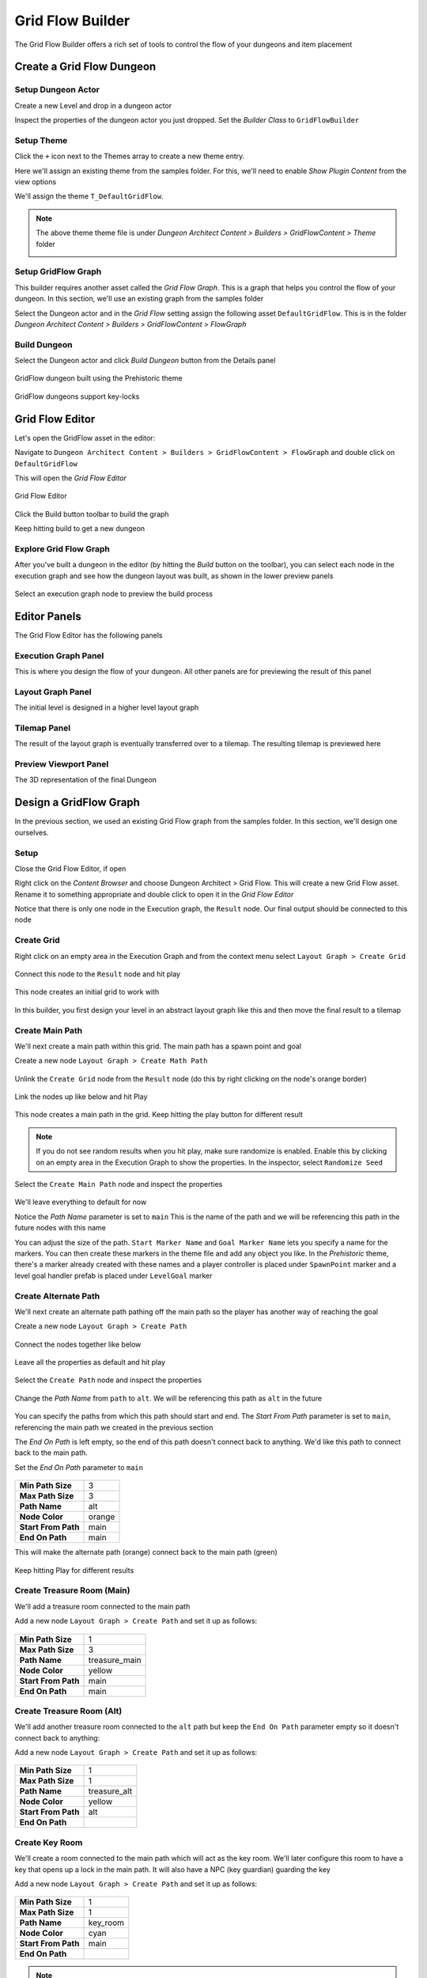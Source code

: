 Grid Flow Builder
=================

The Grid Flow Builder offers a rich set of tools to control the flow of your dungeons and item placement


Create a Grid Flow Dungeon
--------------------------

Setup Dungeon Actor
^^^^^^^^^^^^^^^^^^^

Create a new Level and drop in a dungeon actor

.. image:: /images/tutorial/A/02.jpg
   :align: center
   

Inspect the properties of the dungeon actor you just dropped.   Set the `Builder Class` to ``GridFlowBuilder``

.. image:: /images/tutorial/E/01.png
   :align: center
   

Setup Theme
^^^^^^^^^^^

Click the ``+`` icon next to the Themes array to create a new theme entry.  

.. image:: /images/tutorial/E/02A.png
   :align: center

Here we'll assign an existing theme from the samples folder.  For this, we'll need to enable `Show Plugin Content` from the view options

.. image:: /images/tutorial/E/02B.png
   :align: center

.. image:: /images/tutorial/E/02C.png
   :align: center


We'll assign the theme ``T_DefaultGridFlow``.   

.. image:: /images/tutorial/E/03.png
   :align: center


.. note::
	The above theme theme file is under `Dungeon Architect Content > Builders > GridFlowContent > Theme` folder

	.. image:: /images/tutorial/E/04.png
	   :align: center


Setup GridFlow Graph
^^^^^^^^^^^^^^^^^^^^

This builder requires another asset called the `Grid Flow Graph`.   This is a graph that helps you  control the flow of your dungeon. In this section, we'll use an existing graph from the samples folder

Select the Dungeon actor and in the `Grid Flow` setting assign the following asset ``DefaultGridFlow``.  This is in the folder `Dungeon Architect Content > Builders > GridFlowContent > FlowGraph`

.. image:: /images/tutorial/E/05.png
   :align: center

.. image:: /images/tutorial/E/06.png
   :align: center

.. image:: /images/tutorial/E/07.png
   :align: center

Build Dungeon
^^^^^^^^^^^^^

Select the Dungeon actor and click `Build Dungeon` button from the Details panel

.. figure:: /images/tutorial/E/09.jpg
   :align: center
   
   GridFlow dungeon built using the Prehistoric theme

.. figure:: /images/tutorial/E/08.jpg
   :align: center
   
   GridFlow dungeons support key-locks
   

Grid Flow Editor
----------------

Let's open the GridFlow asset in the editor:

Navigate to ``Dungeon Architect Content > Builders > GridFlowContent > FlowGraph`` and double click on ``DefaultGridFlow``

This will open the `Grid Flow Editor`

.. figure:: /images/tutorial/E/10.jpg
   :align: center
   
   Grid Flow Editor
   
Click the Build button toolbar to build the graph

.. image:: /images/tutorial/E/11.png
   :align: center

.. image:: /images/tutorial/E/12.jpg
   :align: center


Keep hitting build to get a new dungeon

.. image:: /images/tutorial/E/13.gif
   :align: center


Explore Grid Flow Graph
^^^^^^^^^^^^^^^^^^^^^^^

After you've built a dungeon in the editor (by hitting the `Build` button on the toolbar), you can select each node in the execution graph and see how the dungeon layout was built, as shown in the lower preview panels

.. figure:: /images/tutorial/E/15.gif
   :align: center

   Select an execution graph node to preview the build process



Editor Panels
-------------

The Grid Flow Editor has the following panels

Execution Graph Panel
^^^^^^^^^^^^^^^^^^^^^

This is where you design the flow of your dungeon. All other panels are for previewing the result of this panel

.. image:: /images/tutorial/E/14A.jpg
   :align: center


Layout Graph Panel
^^^^^^^^^^^^^^^^^^

The initial level is designed in a higher level layout graph

.. image:: /images/tutorial/E/14B.jpg
   :align: center


Tilemap Panel
^^^^^^^^^^^^^

The result of the layout graph is eventually transferred over to a tilemap. The resulting tilemap is previewed here

.. image:: /images/tutorial/E/14C.jpg
   :align: center

Preview Viewport Panel
^^^^^^^^^^^^^^^^^^^^^^

The 3D representation of the final Dungeon

.. image:: /images/tutorial/E/14D.jpg
   :align: center


Design a GridFlow Graph
-----------------------

In the previous section, we used an existing Grid Flow graph from the samples folder. In this section, we'll design one ourselves.

Setup
^^^^^

Close the Grid Flow Editor, if open

Right click on the `Content Browser` and choose Dungeon Architect > Grid Flow.  This will create a new Grid Flow asset. Rename it to something appropriate and double click to open it in the `Grid Flow Editor`

.. image:: /images/tutorial/E/18.png
   :align: center

.. image:: /images/tutorial/E/17.jpg
   :align: center

Notice that there is only one node in the Execution graph, the ``Result`` node.   Our final output should be connected to this node


Create Grid
^^^^^^^^^^^

Right click on an empty area in the Execution Graph and from the context menu select ``Layout Graph > Create Grid``

.. figure:: /images/tutorial/04/menu/L_CreateGrid.png
   :align: center


.. figure:: /images/tutorial/04/21.png
   :align: center
   

Connect this node to the ``Result`` node and hit play 


   
.. figure:: /images/tutorial/04/22.png
   :align: center

   
.. figure:: /images/tutorial/04/11.png
   :align: center
   

This node creates an initial grid to work with 

.. figure:: /images/tutorial/04/23.png
   :align: center


In this builder, you first design your level in an abstract layout graph like this and then move the final result to a tilemap


Create Main Path
^^^^^^^^^^^^^^^^

We'll next create a main path within this grid. The main path has a spawn point and goal

Create a new node ``Layout Graph > Create Math Path``

.. figure:: /images/tutorial/04/menu/L_CreateMainPath.png
   :align: center
   


Unlink the ``Create Grid`` node from the ``Result`` node (do this by right clicking on the node's orange border)


.. figure:: /images/tutorial/04/24.png
   :align: center


Link the nodes up like below and hit Play

.. figure:: /images/tutorial/04/25.png
   :align: center


This node creates a main path in the grid.  Keep hitting the play button for different result

.. figure:: /images/tutorial/04/26.gif
   :align: center
   
.. note::
   If you do not see random results when you hit play, make sure randomize is enabled.  Enable this by clicking on an empty area in the Execution Graph to show the properties. In the inspector, select ``Randomize Seed``


Select the ``Create Main Path`` node and inspect the properties

.. figure:: /images/tutorial/04/27.png
   :align: center

We'll leave everything to default for now

Notice the `Path Name` parameter is set to ``main``   This is the name of the path and we will be referencing this path in the future nodes with this name

You can adjust the size of the path.   ``Start Marker Name`` and ``Goal Marker Name`` lets you specify a name for the markers. You can then create these markers in the theme file and add any object you like.    In the `Prehistoric` theme, there's a marker already created with these names and a player controller is placed under ``SpawnPoint`` marker and a level goal handler prefab is placed under ``LevelGoal`` marker

.. figure:: /images/tutorial/04/28.jpg
   :align: center


Create Alternate Path
^^^^^^^^^^^^^^^^^^^^^

We'll next create an alternate path pathing off the main path so the player has another way of reaching the goal

Create a new node ``Layout Graph > Create Path``

.. figure:: /images/tutorial/04/menu/L_CreatePath.png
   :align: center

Connect the nodes together like below

.. figure:: /images/tutorial/04/29.png
   :align: center

Leave all the properties as default and hit play

.. figure:: /images/tutorial/04/30.png
   :align: center


Select the ``Create Path`` node and inspect the properties

.. figure:: /images/tutorial/04/31.png
   :align: center


Change the `Path Name` from ``path`` to ``alt``.  We will be referencing this path as ``alt`` in the future

.. figure:: /images/tutorial/04/32.png
   :align: center


You can specify the paths from which this path should start and end.    The `Start From Path` parameter is set to ``main``, referencing the main path we created in the previous section

The `End On Path` is left empty, so the end of this path doesn't connect back to anything.   We'd like this path to connect back to the main path. 

Set the `End On Path` parameter to ``main``

.. figure:: /images/tutorial/04/33.png
   :align: center


======================= =======================
**Min Path Size**       3
**Max Path Size**       3
**Path Name**           alt
**Node Color**          orange
**Start From Path**     main
**End On Path**         main
======================= =======================

This will make the alternate path (orange) connect back to the main path (green)

.. figure:: /images/tutorial/04/34.png
   :align: center


Keep hitting Play for different results

.. figure:: /images/tutorial/04/35.gif
   :align: center


Create Treasure Room (Main)
^^^^^^^^^^^^^^^^^^^^^^^^^^^

We'll add a treasure room connected to the main path

Add a new node ``Layout Graph > Create Path`` and set it up as follows:

.. figure:: /images/tutorial/04/37.png
   :align: center

.. figure:: /images/tutorial/04/36.png
   :align: center

======================= =======================
**Min Path Size**       1
**Max Path Size**       3
**Path Name**           treasure_main
**Node Color**          yellow
**Start From Path**     main
**End On Path**         main
======================= =======================

.. figure:: /images/tutorial/04/38.png
   :align: center


Create Treasure Room (Alt)
^^^^^^^^^^^^^^^^^^^^^^^^^^

We'll add another treasure room connected to the ``alt`` path but keep the ``End On Path`` parameter empty so it doesn't connect back to anything:

Add a new node ``Layout Graph > Create Path`` and set it up as follows:

.. figure:: /images/tutorial/04/39.png
   :align: center

.. figure:: /images/tutorial/04/40.png
   :align: center

======================= =======================
**Min Path Size**       1
**Max Path Size**       1
**Path Name**           treasure_alt
**Node Color**          yellow
**Start From Path**     alt
**End On Path**         
======================= =======================

.. figure:: /images/tutorial/04/41.png
   :align: center


Create Key Room
^^^^^^^^^^^^^^^

We'll create a room connected to the main path which will act as the key room. We'll later configure this room to have a key that opens up a lock in the main path. It will also have a NPC (key guardian) guarding the key

Add a new node ``Layout Graph > Create Path`` and set it up as follows:


.. figure:: /images/tutorial/04/42.png
   :align: center

.. figure:: /images/tutorial/04/43.png
   :align: center

======================= =======================
**Min Path Size**       1
**Max Path Size**       1
**Path Name**           key_room
**Node Color**          cyan
**Start From Path**     main
**End On Path**         
======================= =======================

.. figure:: /images/tutorial/04/44.png
   :align: center

.. note:: We've named this path ``key_room``. It will be referenced later on when creating the key locks


Create Key-Lock (Main)
^^^^^^^^^^^^^^^^^^^^^^

We'll next create a key-lock system on the main path.  Our key will go on the Key Room we created earlier (``key_room`` path) and the lock will be somewhere in the main branch (``main`` path)


Add a new node ``Layout Graph > Create Key Lock`` and set it up as follows:

.. figure:: /images/tutorial/04/menu/L_CreateKeyLock.png
   :align: center
   
.. figure:: /images/tutorial/04/45.png
   :align: center

.. figure:: /images/tutorial/04/46.png
   :align: center

======================= =======================
**Key Branch**          key_room
**Lock Branch**         main
**Key Marker Name**     KeyMain
**Lock Marker Name**    LockMain
======================= =======================

.. figure:: /images/tutorial/04/47.png
   :align: center


Specify the `Key Branch` as ``key_room`` and `Lock Branch` as ``main``

Set marker name for the key as ``KeyMain`` and lock as ``LockMain``.    Then in the theme file, you'd create marker nodes with these names and add your key and locked gate prefabs.   

The prehistoric theme already has these setup

.. figure:: /images/tutorial/04/48.png
   :align: center
   

Create Key-Lock (Treasure Main)
^^^^^^^^^^^^^^^^^^^^^^^^^^^^^^^

We need a key-lock to guard the treasure room in the main branch

Add a new node ``Layout Graph > Create Key Lock`` and set it up as follows:


.. figure:: /images/tutorial/04/49.png
   :align: center

.. figure:: /images/tutorial/04/50.png
   :align: center

======================= =======================
**Key Branch**          main
**Lock Branch**         treasure_main
**Key Marker Name**     KeyTreasure
**Lock Marker Name**    LockTreasure
======================= =======================


.. figure:: /images/tutorial/04/51.png
   :align: center


Set marker name for the key as ``KeyTreasure`` and lock as ``LockTreasure``.    Then in the theme file, you'd create marker nodes with these names and add your key and locked gate prefabs.   

The prehistoric theme already has these setup

.. figure:: /images/tutorial/04/52.png
   :align: center
   
   
Spawn Enemies (Main, Alt)
^^^^^^^^^^^^^^^^^^^^^^^^^

We'll use the ``Spawn Items`` node to spawn enemies on the ``main`` and ``alt`` paths

Create a new node ``Layout Graph > Spawn Items`` and set it up as follows:


.. figure:: /images/tutorial/04/menu/L_SpawnItems.png
   :align: center
   
.. figure:: /images/tutorial/04/53.png
   :align: center

.. figure:: /images/tutorial/04/54.png
   :align: center

======================= =======================
**Paths**               main, alt
**Item Type**           Enemy
**Marker Name**         Grunt
**Min Count**           1
**Max Count**           5
======================= =======================

.. figure:: /images/tutorial/04/55.png
   :align: center


This will spawn enemies in the nodes, gradually increasing the number of enemies based on the difficulty. The difficulty increases as we get closer to the goal. You can control this from the `Spawn Method` properties. Leave it to default for now


We've specified the marker name as ``Grunt`` and an appropriate marker node should be created in the theme file so we can spawn prefabs under it.  The pre-historic theme already has this marker


.. figure:: /images/tutorial/04/56.png
   :align: center


You can control the placement of items (in the tilemap) from the `Placement Method` property section. Leave it to default for now

Spawn Bonus (Treasure Chests)
^^^^^^^^^^^^^^^^^^^^^^^^^^^^^

Spawn treasure chests in your bonus rooms using the `Spawn Items` node


Create a new node ``Layout Graph > Spawn Items`` and set it up as follows:


.. figure:: /images/tutorial/04/57.png
   :align: center

.. figure:: /images/tutorial/04/58.png
   :align: center

========================= =======================
**Paths**                 treasure_main, treasure_alt
**Item Type**             Bonus
**Marker Name**           Treasure
**Min Count**             1
**Max Count**             1
**Min Spawn Difficulty**  1
========================= =======================

.. figure:: /images/tutorial/04/59.png
   :align: center
   

We've specified the marker name as ``Treasure`` and an appropriate marker node should be created in the theme file so we can spawn prefabs the treasure chest under it.  The pre-historic theme already has this marker

.. figure:: /images/tutorial/04/60.png
   :align: center
   

The `Min Spawn Difficulty` is set to ``1``.   The first node in the branch will have a difficulty of ``0`` and the last node ``1``.  Sometimes, the yellow branch may be 3 nodes long.  Since we want the chest to occur only on the last node, we've set this value to ``1``

Spawn Key Guardian
^^^^^^^^^^^^^^^^^^

We'll add an NPC in the Key room guarding the key

Create a new node ``Layout Graph > Spawn Items`` and set it up as follows:



.. figure:: /images/tutorial/04/61.png
   :align: center

.. figure:: /images/tutorial/04/62.png
   :align: center

========================= =======================
**Paths**                 key_room
**Item Type**             Enemy
**Marker Name**           KeyGuardian
**Min Count**             1
**Max Count**             1
========================= =======================

.. figure:: /images/tutorial/04/63.png
   :align: center
   
You'll need to create a marker named ``KeyGuardian`` in the theme file and place your NPC prefab under it.   This marker doesn't exist in the `Prehistoric` theme and you'll need to create it yourself if you want to visualize it


Spawn Health Pack
^^^^^^^^^^^^^^^^^

We'll use the `Spawn Items` node to spawn a few health pickups along the `main` and `alt` paths

This section also shows you how to use the `Custom` Item Type 

Create a new node ``Layout Graph > Spawn Items`` and set it up as follows:



.. figure:: /images/tutorial/04/64.png
   :align: center

.. figure:: /images/tutorial/04/65.png
   :align: center

========================= =======================
**Paths**                 main, alt
**Item Type**             Custom
**Marker Name**           HealthPickup
**Min Count**             0
**Max Count**             1
**Spawn Probability**     0.5 

**Custom Item Info**
-------------------------------------------------
>> **Item Type**          health_pickup
>> **Text**               Health
>> **Text Color**         [Red]
>> **Background Color**   [White]
========================= =======================

.. figure:: /images/tutorial/04/66.png
   :align: center
   
   
.. note:: You'll need to create a marker named ``HealthPickup`` in your theme file and add your health pack prefab



Finalize Layout Graph
^^^^^^^^^^^^^^^^^^^^^

After we are done designing the layout graph, we'll need to finalize it with the `Finalize Graph` node.    This node does a few things:

* Move the locks from the nodes on to the links
* Create one way doors (so we don't go around locked doors)
* Assign room types (Room, Corridor, Cave)

Create a new node ``Layout Graph > Finalize Graph`` and set it up as follows:

.. figure:: /images/tutorial/04/menu/L_Finalize.png
   :align: center

.. figure:: /images/tutorial/04/67.png
   :align: center

Leave all the properties to default

.. figure:: /images/tutorial/04/68.png
   :align: center


.. figure:: /images/tutorial/04/69.gif
   :align: center


We are now ready to create a tilemap from this



Initialize Tilemap
^^^^^^^^^^^^^^^^^^

Create a new node ``Tilemap > Initialize Tilemap`` and set it up as follows:

.. figure:: /images/tutorial/04/menu/T_Initialize.png
   :align: center
   
   
.. figure:: /images/tutorial/04/70.png
   :align: center


.. figure:: /images/tutorial/04/71.png
   :align: center


.. figure:: /images/tutorial/04/72.png
   :align: center


You can control the thickness of the caves from the `Cave Thickness` parameter.   Each node on the layout graph gets converted into rooms in the tilemap.  

The parameter `Tilemap Size Per Node` controls how many tiles are used to generate a room from the node. Bump this number up if you want more space in your rooms

If you want a more uniform grid like look on your rooms, bring the `Perturb Amount` close to ``0``

`Layout Padding` adds extra tiles around the dungeon layout.   Set to ``5`` so we can apply some decorations outside the dungeon bounds

When you select a node on the layout graph, the tiles that belong to the node light up.  This is controlled by the `Color Settings` parameters


Add Background Elevation
^^^^^^^^^^^^^^^^^^^^^^^^

We are going to create overlays and merge them with the original tilemap.   Create the following two nodes:

* Create a node ``Tilemap > Create Tilemap Elevations``
* Create a node ``Tilemap > Merge Tilemaps``

.. figure:: /images/tutorial/04/menu/T_CreateElevation.png
   :align: center
   
.. figure:: /images/tutorial/04/menu/T_Merge.png
   :align: center


Link them up like below:

.. figure:: /images/tutorial/04/73.png
   :align: center
   
.. figure:: /images/tutorial/04/74.png
   :align: center
   
   Create Tilemap Elevation properties
   
Update the properties

========================= =======================
**Noise Frequency**       0.1
**Num Steps**             8
**Min Height**            0.5
**Max Height**            3.5
**Sea Level**             -1
========================= =======================


.. figure:: /images/tutorial/04/75.png
   :align: center
   
   Create Tilemap Elevation Node Result


We've specified the marker name as ``Rock``.   If you place objects under the specified marker node in the theme editor, they will show up on these tiles at the given height

.. note:: The Min/Max height is logical and will be mulitplied by the dungeon config's Grid Size Y value.  If the GridSize is ``(4, 2, 4)`` in the DungeonGridFlow game object's config and the tile height happens to be ``2.5``, the actual placement will be on ``2.5 * 2 = 5``


Add Tree Overlays
^^^^^^^^^^^^^^^^^

We'll overlay trees on our dungeon using a noise parameter. These overlays will be placed such that they will not block the main path

Create a node ``Tilemap > Create Tilemap Overlay``

.. figure:: /images/tutorial/04/menu/T_CreateOverlay.png
   :align: center


.. figure:: /images/tutorial/04/76.png
   :align: center
   
   Create Tilemap Overlay Node Connection
   
.. figure:: /images/tutorial/04/77.png
   :align: center
   
   Create Tilemap Overlay Node properties
   

============================= =======================
**Noise Settings**
-----------------------------------------------------
**> Noise Frequency**         0.2
**> Noise Max Value**         1.5
**> Noise Threshold**         0.75
**> Min Dist From Main Path** 1

**Merge Config**
-----------------------------------------------------
**> Max Height**              1
============================= =======================
   
.. figure:: /images/tutorial/04/78.png
   :align: center
   
   Result of the Create Tilemap Overlay Node
   
.. figure:: /images/tutorial/04/79.png
   :align: center
   
   Merged result
   
   
Finalize Tilemap
^^^^^^^^^^^^^^^^

Finalize the tilemap to complete the grid flow graph

Create a node ``Tilemap > Finalize Tilemap``

.. figure:: /images/tutorial/04/menu/T_Finalize.png
   :align: center
   

.. figure:: /images/tutorial/04/80.png
   :align: center
   
   
.. figure:: /images/tutorial/04/81.png
   :align: center
   
Finalize Tilemap node places all the items on to the tilemap (enemies, keys, bonus etc)


Build Dungeon
^^^^^^^^^^^^^

Assign this grid flow graph to your DungeonGridFlow game object and click `Build Dungeon`


.. figure:: /images/tutorial/04/82.png
   :align: center
   
   
.. figure:: /images/tutorial/04/83.jpg
   :align: center
   


Optimize Tilemap
^^^^^^^^^^^^^^^^
   
When the tilemap based level is generated, there are many tiles that the player might never see, as they are far away from the dungeon layout

.. figure:: /images/tutorial/04/84.jpg
   :align: center
   

The `Optimize Tilemap` removes tiles that are away from the specified distance from the dungeon layout bounds
   
   
.. figure:: /images/tutorial/04/86.png
   :align: center
   
   Optimize Tilemap Node Result

   
.. figure:: /images/tutorial/04/87.gif
   :align: center

   Optimize Tilemap Before / After
   
   
   
Create a node ``Tilemap > Optimize Tilemap``

.. figure:: /images/tutorial/04/menu/T_Optimize.png
   :align: center
   
Connect it before the `Finalize Tilemap` node like below:

.. figure:: /images/tutorial/04/88.png
   :align: center
   
   
.. figure:: /images/tutorial/04/89.png
   :align: center
   
   Optimize Tilemap Node properties


Rebuild the dungeon in the scene view

.. figure:: /images/tutorial/04/85.gif
   :align: center

   Optimize Tilemap Before / After
  


Key Lock System
---------------

The spawned Key and Lock game objects will have the following components attached to it by Dungeon Architect


.. figure:: /images/tutorial/04/90.jpg
   :align: center
   
   New Components attached to the Key Prefab


.. figure:: /images/tutorial/04/91.jpg
   :align: center
   
   New Components attached to the Locked Door Prefab


Key Component
^^^^^^^^^^^^^

The builder will attach a new component ``GridFlowDoorKeyComponent`` to the spawned key prefab

.. figure:: /images/tutorial/04/92.png
   :align: center


This component contains the KeyId and a reference to all the locks that this key can open

==================== =============================================
**Key Id**           The Key Id
**Valid Lock Ids**   List of Lock Ids that can be opened by this key
**Lock Refs**        References to the spawned lock game objects that can be opened by this key
==================== =============================================

Lock Component
^^^^^^^^^^^^^^

The builder will attach a new component ``GridFlowDoorLockComponent`` to the spawned lock prefab

.. figure:: /images/tutorial/04/93.png
   :align: center

This component contains the LockId and a reference to all the keys that open this lock

==================== =============================================
**Lock Id**          The Lock Id
**Valid Key Ids**    List of Key Ids that open this lock
**Valid Key Refs**   References to the spawned key game objects that open this lock
==================== =============================================


Sample
^^^^^^

Game Sample Scene: ``Assets/DungeonArchitect_Samples/DemoBuilder_GridFlow/Scenes/GridFlowBuilderDemo_Game``

The GridFlow game sample contains a working example of how you can implement a key lock system. There are many ways of implementing this, this sample shows one such way. 

The Sample has the following scripts:

* Inventory: Saves the picked up keys in the inventory
* LockedDoor: A script that implements the door opening logic. This script is added to the locked door prefab. When something collides with the door trigger, it checks if it has an inventory.  If it does, it checks if the inventory contains any of the valid keys that can open this door


LockedDoor script location: ``Assets/DungeonArchitect_Samples/DemoBuilder_GridFlow/Scripts/DemoGame/Door/LockedDoor.cs`` 

.. code-block:: c#

	bool CanOpenDoor(Collider other)
	{
		var inventory = other.gameObject.GetComponentInChildren<Inventory>();
		if (inventory != null)
		{
			// Check if any of the valid keys are present in the inventory of the collided object
			foreach (var validKey in validKeys)
			{
				if (inventory.ContainsItem(validKey))
				{
					return true;
				}
			}
		}
		return false;
	}




Mini-Map
--------

Display a 2D minimap with fog of war 

.. figure:: /images/tutorial/04/94.jpg
   :align: center
   

The ``DungeonGridFlow`` prefab already comes pre-configured with the minimap.  This is done with the ``GridFlowMinimap`` component: 

.. figure:: /images/tutorial/04/95.png
   :align: center
   

======================== =====================================
**Update Frequency**     Control the frequency of minimap updates. The updates can run at a lower fps for better performance
**Enable Fog of War**    Hides parts of the map that is not explored yet
**See Through Walls**    If this is disabled, unexplored area behind a wall will not be made visible.  This works if Fog of War is enabled
**Minimap Texture**      The Render Target texture that the minimap will be rendered on 
**Icons**                The icons to overlay on special tiles

**Init Mode**            
--------------------------------------------------------------
 >> On Dungeon Rebuild   The minimap layout texture is regenerated when the dungeon rebuilds
 >> On Play              The minimap layout texture is generated when you start play
 >> Manual               The minimap layout texture is generated only when you manually build it from script
======================== =====================================


Setup
^^^^^

The minimap requires you to provide a Render Texture asset in the `Minimap Texture` property.  The minimap will be rendered in this texture.  You can then apply this texture anywhere (in your UI elements, in a mesh etc)

Create a new Render Texture asset. Use the Create menu in the Project window: ``Create > Render Texture``

.. figure:: /images/tutorial/04/96.png
   :align: center


Select the Render Texture asset and inspect the properties

.. figure:: /images/tutorial/04/97.png
   :align: center


Change the following:

======================== =====================================
**Size**                 Change to 512x512 (or the quality you are comfortable with)
**Depth Buffer**         No Depth buffer (we don't need it here)
**Filter Mode**          Point (so we get sharp tile edges instead of a blurry image)
======================== =====================================


Assign this `Render Texture` asset to your DungeonGridFlow game object's minimap component

.. figure:: /images/tutorial/04/98.jpg
   :align: center


Dungeon Architect will automatically update this texture based on the specified `Update Frequency`. You can assign this texture anywhere on your UI. You can also attach it on a mesh

Show in UI
^^^^^^^^^^

Open the game sample scene: ``Assets/DungeonArchitect_Samples/DemoBuilder_GridFlow/Scenes/GridFlowBuilderDemo_Game``

There's a UI canvas in the hierarchy. Expand and inspect it:


.. figure:: /images/tutorial/04/99.png
   :align: center


There is a `RawImage` Canvas Item in there. It was created like this:

.. figure:: /images/tutorial/04/102.jpg
   :align: center


Select the RawImage item and configure it like this:

.. figure:: /images/tutorial/04/101.png
   :align: center

.. figure:: /images/tutorial/04/100.jpg
   :align: center

The Render Texture was assigned there so it will show our minimap


Add to a Material
^^^^^^^^^^^^^^^^^

While playing the sample game, if you look down, you notice the player holding a map in the hand (like in Minecraft).   This map shows the minimap in realtime

.. figure:: /images/tutorial/04/103.jpg
   :align: center


The texture was simply added to an unlit material, and the material was then applied to that mesh

Create a Material as below:

.. figure:: /images/tutorial/04/104.png
   :align: center

* Set the Shader to ``UI/Unlit/Transparent``
* Set the texture to your Render Texture asset

You can now apply this material anywhere (e.g. in a large billboard in your world, a small map that the player holds,  dashboard of a vehicle etc)


.. seealso::
	Check the sample game to see how this was done

	================== ===========================
	**Tablet Prefab**  `Assets/DungeonArchitect_Samples/DemoBuilder_GridFlow/Art/Prefab/Tablet_Map`
	**Material**       `Assets/DungeonArchitect_Samples/DemoBuilder_GridFlow/Art/Materials/Mat_TabletScreen`
	================== ===========================


Minimap Tracked Objects
^^^^^^^^^^^^^^^^^^^^^^^

The minimap can track any object in the scene.  You do this by adding the `GridFlowMinimapTrackedObject` component to the desired prefab

.. figure:: /images/tutorial/04/105.png
   :align: center
   
   Added to the Player prefab
   
   
.. figure:: /images/tutorial/04/106.png
   :align: center
   
   Added to the Enemy prefab


It has the following features:

* The tracked object can explore the minimap (e.g. player and allies)
* Specify an icon, color and scale of the object in the minimap
* the icon can rotate to indicate the game object's Y rotation (good for player game objects)


You'd want to turn on `Explores Fog of War` only for the player and other relavant objects.   The icon can be greyscale and you can apply a tint on it with different colors (e.g. on key icon but different colors applied to the red key prefab, blue key prefab and so on)

.. seealso::
	Check the sample game prefabs to see how the component was configured

	==================== ====================
	Player Controller    Assets/DungeonArchitect_Samples/DemoBuilder_GridFlow/Scenes/DemoGameSupportFiles/Prefabs/GridFlowPlayerController
	Grund NPC            Assets/DungeonArchitect_Samples/DemoBuilder_GridFlow/Scenes/DemoGameSupportFiles/Prefabs/Enemy
	Key (Red)            Assets/DungeonArchitect_Samples/DemoBuilder_GridFlow/Art/Prefab/KeySkull_Red
	Key (Blue)           Assets/DungeonArchitect_Samples/DemoBuilder_GridFlow/Art/Prefab/KeySkull_Blue
	Door (Yellow)        Assets/DungeonArchitect_Samples/DemoBuilder_GridFlow/Art/Prefab/DoorLargeLocked_Yellow
	Door (Green)         Assets/DungeonArchitect_Samples/DemoBuilder_GridFlow/Art/Prefab/DoorLargeLocked_Green
	==================== ====================

